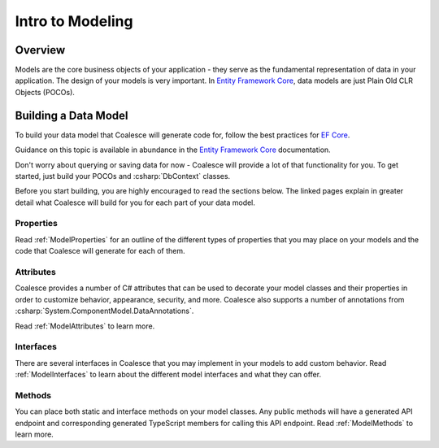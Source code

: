 
Intro to Modeling
=================


Overview
--------

Models are the core business objects of your application - they serve as the fundamental representation of data in your application. The design of your models is very important. In `Entity Framework Core`_, data models are just Plain Old CLR Objects (POCOs).

.. _Entity Framework Core:
.. _EF Core:
.. _EF:
    https://docs.microsoft.com/en-us/ef/core/



Building a Data Model
---------------------

To build your data model that Coalesce will generate code for, follow the best practices for `EF Core`_.

Guidance on this topic is available in abundance in the `Entity Framework Core`_ documentation.

Don't worry about querying or saving data for now - Coalesce will provide a lot of that functionality for you. To get started, just build your POCOs and :csharp:`DbContext` classes.

Before you start building, you are highly encouraged to read the sections below. The linked pages explain in greater detail what Coalesce will build for you for each part of your data model.


Properties
~~~~~~~~~~

Read :ref:`ModelProperties` for an outline of the different types of properties that you may place on your models and the code that Coalesce will generate for each of them.


Attributes
~~~~~~~~~~

Coalesce provides a number of C# attributes that can be used to decorate your model classes and their properties in order to customize behavior, appearance, security, and more. Coalesce also supports a number of annotations from :csharp:`System.ComponentModel.DataAnnotations`.

Read :ref:`ModelAttributes` to learn more.


Interfaces
~~~~~~~~~~

There are several interfaces in Coalesce that you may implement in your models to add custom behavior. Read :ref:`ModelInterfaces` to learn about the different model interfaces and what they can offer.


Methods
~~~~~~~

You can place both static and interface methods on your model classes. Any public methods will have a generated API endpoint and corresponding generated TypeScript members for calling this API endpoint. Read :ref:`ModelMethods` to learn more.


